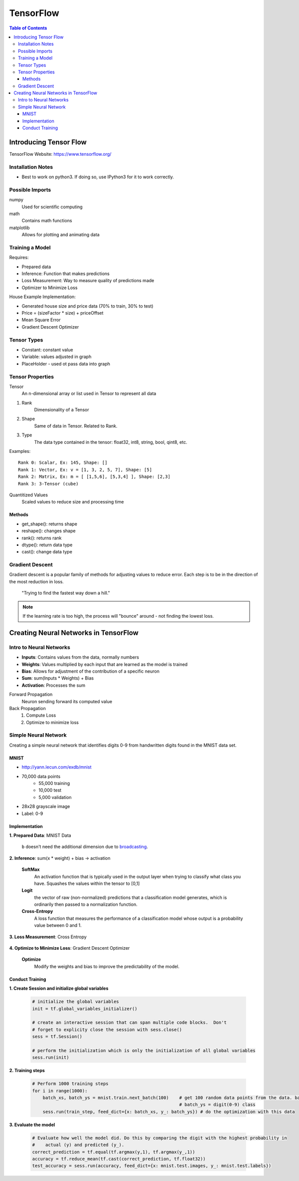 ===============================================================================
TensorFlow
===============================================================================

.. contents:: Table of Contents

Introducing Tensor Flow
***********************

TensorFlow Website: https://www.tensorflow.org/

Installation Notes
------------------

- Best to work on python3. If doing so, use IPython3 for it to work correctly.

Possible Imports
----------------

numpy
    Used for scientific computing

math
    Contains math functions

matplotlib
    Allows for plotting and animating data

Training a Model
----------------

Requires:

- Prepared data
- Inference: Function that makes predictions
- Loss Measurement: Way to measure quality of predictions made
- Optimizer to Minimize Loss

House Example Implementation:

- Generated house size and price data (70% to train, 30% to test)
- Price = (sizeFactor * size) + priceOffset
- Mean Square Error
- Gradient Descent Optimizer

Tensor Types
------------

- Constant: constant value
- Variable: values adjusted in graph
- PlaceHolder - used ot pass data into graph

Tensor Properties
-----------------

Tensor
    An n-dimensional array or list used in Tensor to represent all data

1. Rank
    Dimensionality of a Tensor

2. Shape
    Same of data in Tensor. Related to Rank.

3. Type
    The data type contained in the tensor: float32, int8, string, bool, qint8, etc.

Examples::

    Rank 0: Scalar, Ex: 145, Shape: []
    Rank 1: Vector, Ex: v = [1, 3, 2, 5, 7], Shape: [5]
    Rank 2: Matrix, Ex: m = [ [1,5,6], [5,3,4] ], Shape: [2,3]
    Rank 3: 3-Tensor (cube)

Quantitized Values
    Scaled values to reduce size and processing time

Methods
~~~~~~~

- get_shape(): returns shape
- reshape(): changes shape
- rank(): returns rank
- dtype(): return data type
- cast(): change data type

Gradient Descent
----------------

Gradient descent is a popular family of methods for adjusting values to reduce error.
Each step is to be in the direction of the most reduction in loss.

    "Trying to find the fastest way down a hill."

.. note::

    If the learning rate is too high, the process will "bounce" around - not finding the lowest loss.


Creating Neural Networks in TensorFlow
**************************************

Intro to Neural Networks
------------------------

- **Inputs**: Contains values from the data, normally numbers
- **Weights**: Values multiplied by each input that are learned as the model is trained
- **Bias**: Allows for adjustment of the contribution of a specific neuron
- **Sum**: sum(Inputs * Weights) + Bias
- **Activation**: Processes the sum

Forward Propagation
    Neuron sending forward its computed value

Back Propagation
    1. Compute Loss
    2. Optimize to minimize loss

.. code-block:: python
    :caption: Linear Regression Example

    # Weights: size_factor, Bias: price_offset
    tf_price_pred = tf.add(tf.multiply(tf_size_factor, tf_house_size), tf_price_offset)

    # Compute the loss (Mean Square Error)
    tf_cost = tf.reduce_sum(tf.pow(tf_price_pred-tf_price, 2))/(2*num_train_samples)

    # Adjusts the values to reduce the loss
    learning_rate = 0.1
    optimizer = tf.train.GradientDescentOptimizer(learning_rate).minimize(tf_cost)

Simple Neural Network
---------------------

Creating a simple neural network that identifies digits 0-9 from handwritten digits found in the MNIST data set.

MNIST
~~~~~

- http://yann.lecun.com/exdb/mnist
- 70,000 data points
    - 55,000 training
    - 10,000 test
    - 5,000 validation
- 28x28 grayscale image
- Label: 0-9

Implementation
~~~~~~~~~~~~~~

**1. Prepared Data**: MNIST Data

    .. code-block:: python
        :caption: Pull down the data from the MNIST site

        # We use the TF helper function to pull down the data from the MNIST site
        mnist = input_data.read_data_sets("MNIST_data/", one_hot=True)

    .. code-block:: python
        :caption: Initialize the placeholder for each image

        # x is placeholder for the 28 X 28 image data
        x = tf.placeholder(tf.float32, shape=[None, 784])

        # The first value is the data type
        # `None` in shape indicates we know that it exists, but we don't know how many items will be in this dimension (# of pictures)
        # `784` in shape is for the 28x28 pixels - Each a float value

    .. code-block:: python
        :caption: Initialize placeholder for the predicted probability of each digit

        # y_ is called "y bar" and is a 10 element vector, containing the predicted probability of each
        #   digit(0-9) class.  Such as [0.14, 0.8, 0,0,0,0,0,0,0, 0.06]
        y_ = tf.placeholder(tf.float32, [None, 10])

        # `None` once again represents the unknown # of pictures

    .. code-block:: python
        :caption: Initialize the weights and biases to zero

        # define weights and balances
        W = tf.Variable(tf.zeros([784, 10]))
        b = tf.Variable(tf.zeros([10]))

    ``b`` doesn't need the additional dimension due to `broadcasting <https://docs.scipy.org/doc/numpy/user/basics.broadcasting.html>`_.

**2. Inference**: sum(x * weight) + bias -> activation

    .. code-block:: python
        :caption: Define the model

        # define our inference model
        y = tf.nn.softmax(tf.matmul(x, W) + b)

        # Order matters for the matrix multiplication since it determines the shape
        # SoftMax is the activation function
        # Resulting Tensor has a shape=[None, 10]

    **SoftMax**
        An activation function that is typically used in the output layer when trying to classify what class you have.
        Squashes the values within the tensor to [0,1]

    **Logit**
        the vector of raw (non-normalized) predictions that a classification model generates,
        which is ordinarily then passed to a normalization function.

    **Cross-Entropy**
        A loss function that measures the performance of a classification model whose output is a probability value between 0 and 1.

**3. Loss Measurement**: Cross Entropy

    .. code-block:: python
        :caption: Compare predicted digit ``y`` with actual digit ``y_`` then return the reduced mean

        # loss is cross entropy
        cross_entropy = tf.reduce_mean(
                        tf.nn.softmax_cross_entropy_with_logits(labels=y_, logits=y))

        # Returns the mean of all the losses between the comparisons

**4. Optimize to Minimize Loss**: Gradient Descent Optimizer

    **Optimize**
        Modify the weights and bias to improve the predictability of the model.

    .. code-block:: python
        :caption: Initialize the training step

        # each training step in gradient decent we want to minimize cross entropy
        train_step = tf.train.GradientDescentOptimizer(0.5).minimize(cross_entropy)

        # `0.5` is the learn rate

Conduct Training
~~~~~~~~~~~~~~~~

**1. Create Session and initialize global variables**

    .. code-block:: python

        # initialize the global variables
        init = tf.global_variables_initializer()

        # create an interactive session that can span multiple code blocks.  Don't
        # forget to explicity close the session with sess.close()
        sess = tf.Session()

        # perform the initialization which is only the initialization of all global variables
        sess.run(init)

**2. Training steps**

    .. code-block:: python

        # Perform 1000 training steps
        for i in range(1000):
            batch_xs, batch_ys = mnist.train.next_batch(100)    # get 100 random data points from the data. batch_xs = image,
                                                                # batch_ys = digit(0-9) class
            sess.run(train_step, feed_dict={x: batch_xs, y_: batch_ys}) # do the optimization with this data

**3. Evaluate the model**

    .. code-block:: python

        # Evaluate how well the model did. Do this by comparing the digit with the highest probability in
        #    actual (y) and predicted (y_).
        correct_prediction = tf.equal(tf.argmax(y,1), tf.argmax(y_,1))
        accuracy = tf.reduce_mean(tf.cast(correct_prediction, tf.float32))
        test_accuracy = sess.run(accuracy, feed_dict={x: mnist.test.images, y_: mnist.test.labels})